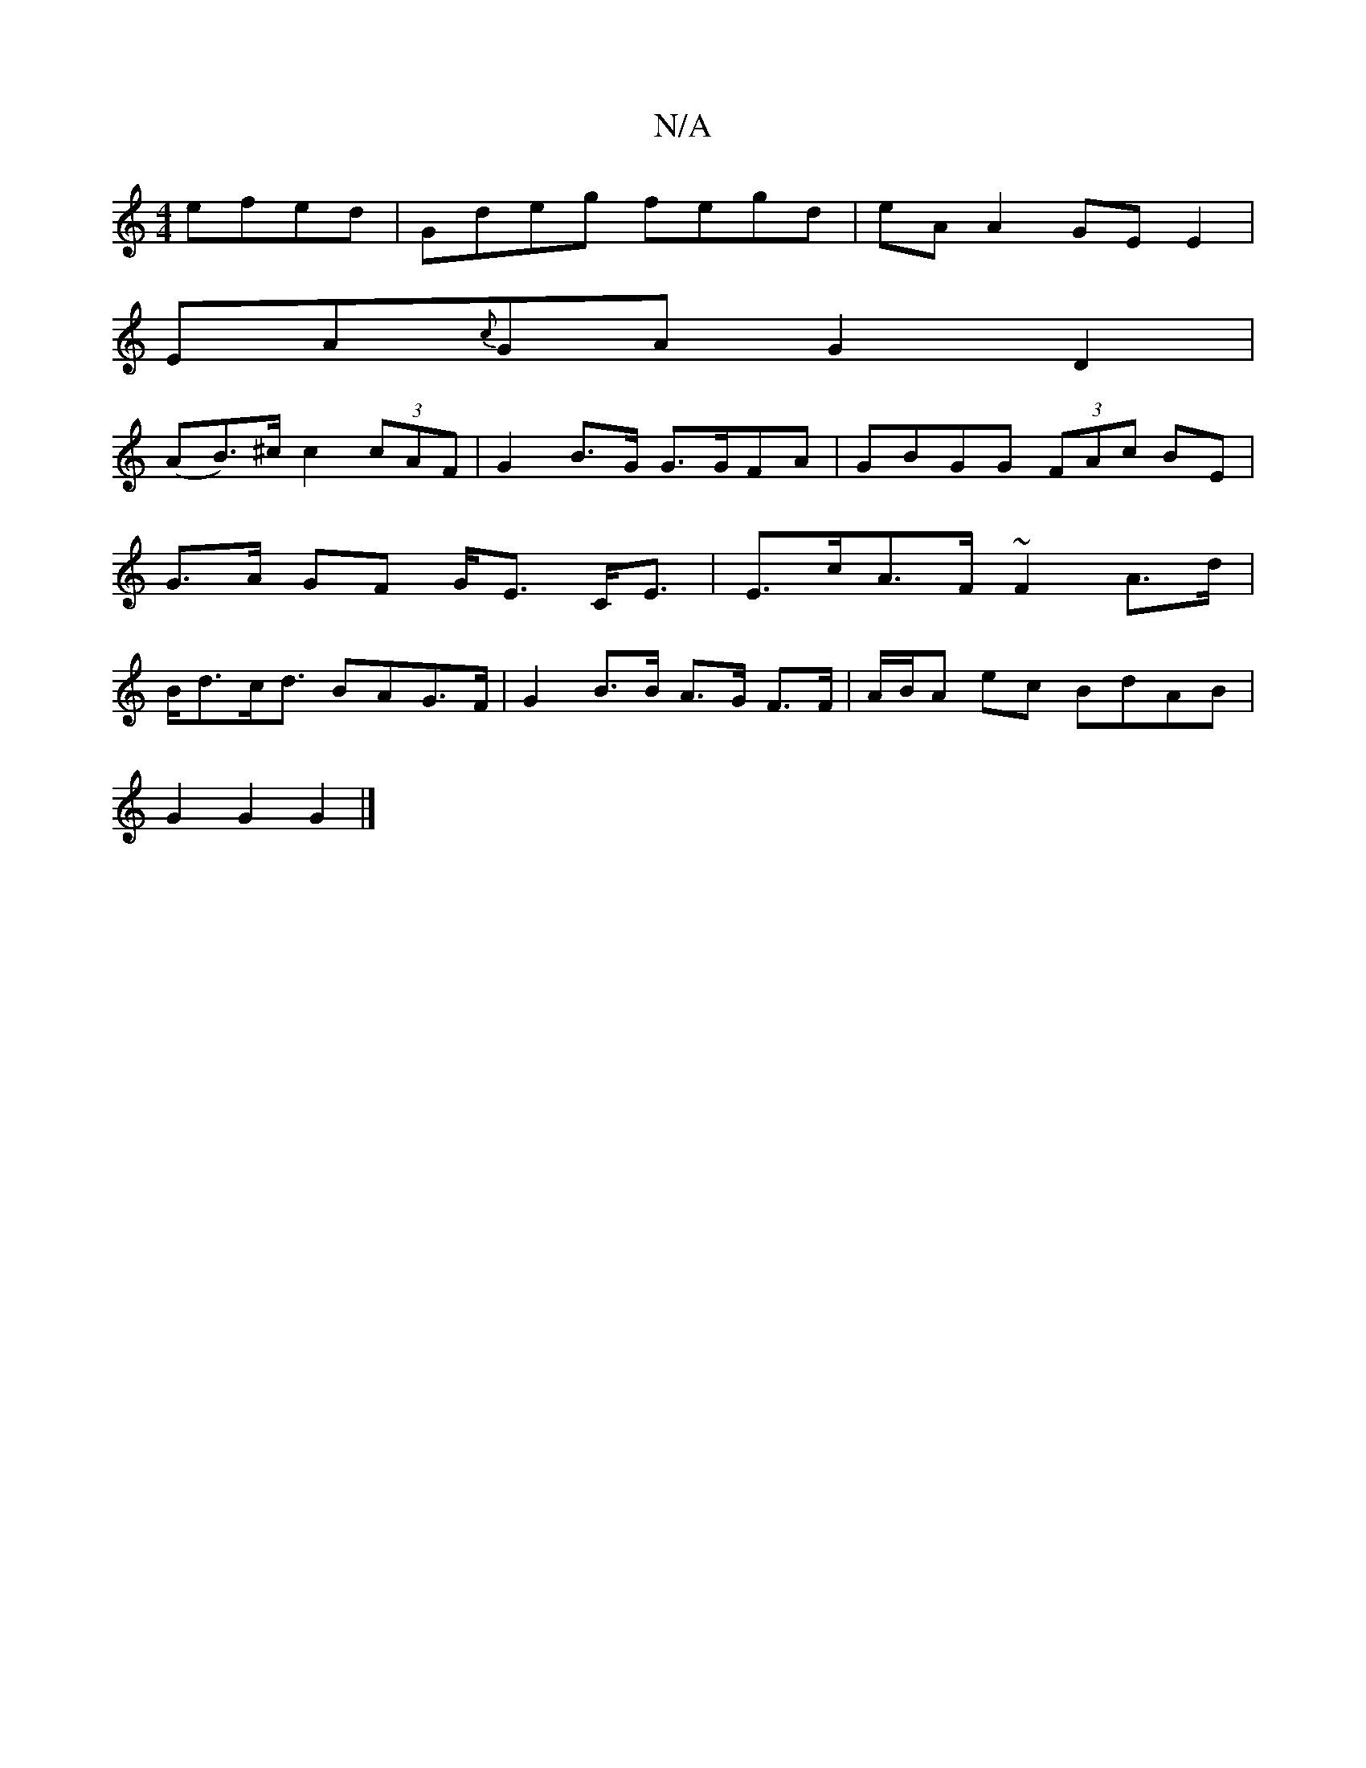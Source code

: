 X:1
T:N/A
M:4/4
R:N/A
K:Cmajor
 efed | Gdeg fegd | eA A2 GE E2 |
EA{c}GA G2 D2|
(AB>)^c c2 (3cAF | G2 B>G G>GFA | GBGG (3FAc BE | G>A GF G<E C<E | E>cA>F ~F2 A>d | B<dc<d BAG>F | G2 B>B A>G F>F | A/B/A ec BdAB|
G2 G2 G2 |]

|:E|F2G